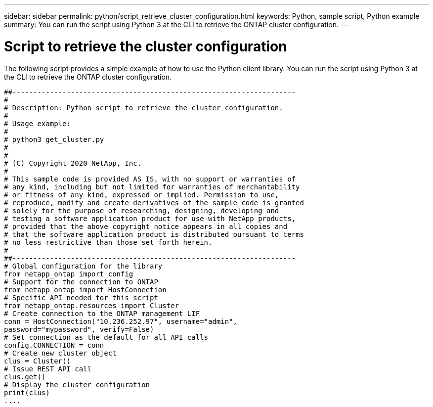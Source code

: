 ---
sidebar: sidebar
permalink: python/script_retrieve_cluster_configuration.html
keywords: Python, sample script, Python example
summary: You can run the script using Python 3 at the CLI to retrieve the ONTAP cluster configuration.
---

= Script to retrieve the cluster configuration
:hardbreaks:
:nofooter:
:icons: font
:linkattrs:
:imagesdir: ./media/

[.lead]
The following script provides a simple example of how to use the Python client library. You can run the script using Python 3 at the CLI to retrieve the ONTAP cluster configuration.

[source,python,%autofill]
##--------------------------------------------------------------------
#
# Description: Python script to retrieve the cluster configuration.
#
# Usage example:
#
# python3 get_cluster.py
#
#
# (C) Copyright 2020 NetApp, Inc.
#
# This sample code is provided AS IS, with no support or warranties of
# any kind, including but not limited for warranties of merchantability
# or fitness of any kind, expressed or implied. Permission to use,
# reproduce, modify and create derivatives of the sample code is granted
# solely for the purpose of researching, designing, developing and
# testing a software application product for use with NetApp products,
# provided that the above copyright notice appears in all copies and
# that the software application product is distributed pursuant to terms
# no less restrictive than those set forth herein.
#
##--------------------------------------------------------------------
# Global configuration for the library
from netapp_ontap import config
# Support for the connection to ONTAP
from netapp_ontap import HostConnection
# Specific API needed for this script
from netapp_ontap.resources import Cluster
# Create connection to the ONTAP management LIF
conn = HostConnection("10.236.252.97", username="admin",
password="mypassword", verify=False)
# Set connection as the default for all API calls
config.CONNECTION = conn
# Create new cluster object
clus = Cluster()
# Issue REST API call
clus.get()
# Display the cluster configuration
print(clus)
....
